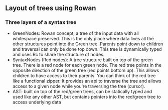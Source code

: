 ** Layout of trees using Rowan

*** Three layers of a syntax tree
    - GreenNodes: Rowan concept, a tree of the input data with all whitespace
      preserved. This is the only place where data lives all the other
      structures point into the Green tree. Parents point down to children and
      traversal can only be done top down. This tree is dynamically typed and
      uses Rc to share the structure of nodes.
    - SyntaxNodes (Red nodes): A tree structure built on top of the green tree.
      There is a red node for each green node. The red tree points in the opposite
      direction of the green tree (red points bottom up). This allows children to
      have access to their parents. You can think of the red tree like a functional
      zipper. It provides an api to traverse the tree and allows access to a given
      node while you're traversing the tree (cursor).
    - AST: built on top of the red/green trees, can be statically typed and used
      like any other AST, but contains pointers into the red/green tree to access
      underlying data
